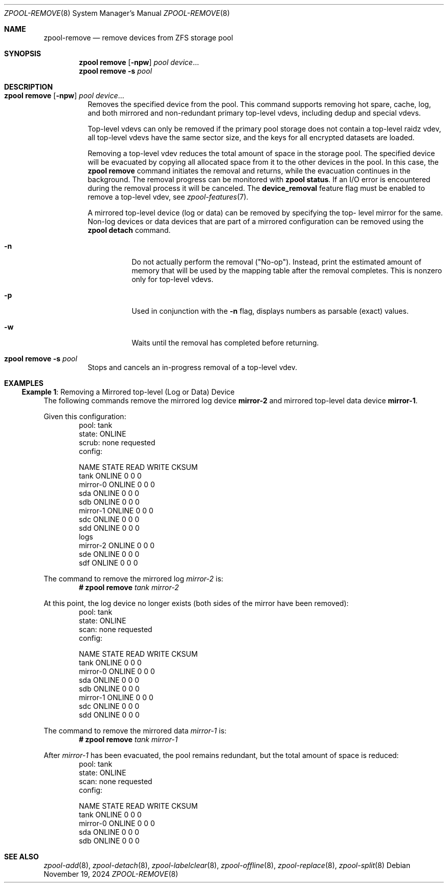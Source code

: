 .\" SPDX-License-Identifier: CDDL-1.0
.\"
.\" CDDL HEADER START
.\"
.\" The contents of this file are subject to the terms of the
.\" Common Development and Distribution License (the "License").
.\" You may not use this file except in compliance with the License.
.\"
.\" You can obtain a copy of the license at usr/src/OPENSOLARIS.LICENSE
.\" or https://opensource.org/licenses/CDDL-1.0.
.\" See the License for the specific language governing permissions
.\" and limitations under the License.
.\"
.\" When distributing Covered Code, include this CDDL HEADER in each
.\" file and include the License file at usr/src/OPENSOLARIS.LICENSE.
.\" If applicable, add the following below this CDDL HEADER, with the
.\" fields enclosed by brackets "[]" replaced with your own identifying
.\" information: Portions Copyright [yyyy] [name of copyright owner]
.\"
.\" CDDL HEADER END
.\"
.\" Copyright (c) 2007, Sun Microsystems, Inc. All Rights Reserved.
.\" Copyright (c) 2012, 2018 by Delphix. All rights reserved.
.\" Copyright (c) 2012 Cyril Plisko. All Rights Reserved.
.\" Copyright (c) 2017 Datto Inc.
.\" Copyright (c) 2018 George Melikov. All Rights Reserved.
.\" Copyright 2017 Nexenta Systems, Inc.
.\" Copyright (c) 2017 Open-E, Inc. All Rights Reserved.
.\"
.Dd November 19, 2024
.Dt ZPOOL-REMOVE 8
.Os
.
.Sh NAME
.Nm zpool-remove
.Nd remove devices from ZFS storage pool
.
.Sh SYNOPSIS
.Nm zpool
.Cm remove
.Op Fl npw
.Ar pool Ar device Ns …
.Nm zpool
.Cm remove
.Fl s
.Ar pool
.
.Sh DESCRIPTION
.Bl -tag -width Ds
.It Xo
.Nm zpool
.Cm remove
.Op Fl npw
.Ar pool Ar device Ns …
.Xc
Removes the specified device from the pool.
This command supports removing hot spare, cache, log, and both mirrored and
non-redundant primary top-level vdevs, including dedup and special vdevs.
.Pp
Top-level vdevs can only be removed if the primary pool storage does not contain
a top-level raidz vdev, all top-level vdevs have the same sector size, and the
keys for all encrypted datasets are loaded.
.Pp
Removing a top-level vdev reduces the total amount of space in the storage pool.
The specified device will be evacuated by copying all allocated space from it to
the other devices in the pool.
In this case, the
.Nm zpool Cm remove
command initiates the removal and returns, while the evacuation continues in
the background.
The removal progress can be monitored with
.Nm zpool Cm status .
If an I/O error is encountered during the removal process it will be canceled.
The
.Sy device_removal
feature flag must be enabled to remove a top-level vdev, see
.Xr zpool-features 7 .
.Pp
A mirrored top-level device (log or data) can be removed by specifying the top-
level mirror for the
same.
Non-log devices or data devices that are part of a mirrored configuration can be
removed using
the
.Nm zpool Cm detach
command.
.Bl -tag -width Ds
.It Fl n
Do not actually perform the removal
.Pq Qq No-op .
Instead, print the estimated amount of memory that will be used by the
mapping table after the removal completes.
This is nonzero only for top-level vdevs.
.El
.Bl -tag -width Ds
.It Fl p
Used in conjunction with the
.Fl n
flag, displays numbers as parsable (exact) values.
.It Fl w
Waits until the removal has completed before returning.
.El
.It Xo
.Nm zpool
.Cm remove
.Fl s
.Ar pool
.Xc
Stops and cancels an in-progress removal of a top-level vdev.
.El
.
.Sh EXAMPLES
.\" These are, respectively, examples 15 from zpool.8
.\" Make sure to update them bidirectionally
.Ss Example 1 : No Removing a Mirrored top-level (Log or Data) Device
The following commands remove the mirrored log device
.Sy mirror-2
and mirrored top-level data device
.Sy mirror-1 .
.Pp
Given this configuration:
.Bd -literal -compact -offset Ds
  pool: tank
 state: ONLINE
 scrub: none requested
config:

         NAME        STATE     READ WRITE CKSUM
         tank        ONLINE       0     0     0
           mirror-0  ONLINE       0     0     0
             sda     ONLINE       0     0     0
             sdb     ONLINE       0     0     0
           mirror-1  ONLINE       0     0     0
             sdc     ONLINE       0     0     0
             sdd     ONLINE       0     0     0
         logs
           mirror-2  ONLINE       0     0     0
             sde     ONLINE       0     0     0
             sdf     ONLINE       0     0     0
.Ed
.Pp
The command to remove the mirrored log
.Ar mirror-2 No is :
.Dl # Nm zpool Cm remove Ar tank mirror-2
.Pp
At this point, the log device no longer exists
(both sides of the mirror have been removed):
.Bd -literal -compact -offset Ds
  pool: tank
 state: ONLINE
  scan: none requested
config:

        NAME        STATE     READ WRITE CKSUM
        tank        ONLINE       0     0     0
          mirror-0  ONLINE       0     0     0
            sda     ONLINE       0     0     0
            sdb     ONLINE       0     0     0
          mirror-1  ONLINE       0     0     0
            sdc     ONLINE       0     0     0
            sdd     ONLINE       0     0     0
.Ed
.Pp
The command to remove the mirrored data
.Ar mirror-1 No is :
.Dl # Nm zpool Cm remove Ar tank mirror-1
.Pp
After
.Ar mirror-1 No has been evacuated, the pool remains redundant, but
the total amount of space is reduced:
.Bd -literal -compact -offset Ds
  pool: tank
 state: ONLINE
  scan: none requested
config:

        NAME        STATE     READ WRITE CKSUM
        tank        ONLINE       0     0     0
          mirror-0  ONLINE       0     0     0
            sda     ONLINE       0     0     0
            sdb     ONLINE       0     0     0
.Ed
.
.Sh SEE ALSO
.Xr zpool-add 8 ,
.Xr zpool-detach 8 ,
.Xr zpool-labelclear 8 ,
.Xr zpool-offline 8 ,
.Xr zpool-replace 8 ,
.Xr zpool-split 8
